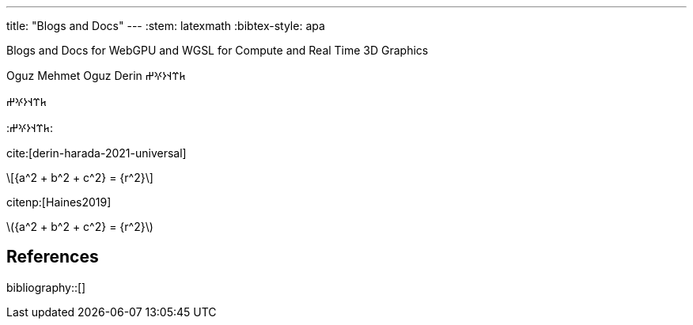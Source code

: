 ---
title: "Blogs and Docs"
---
:stem: latexmath
:bibtex-style: apa

Blogs and Docs for WebGPU and WGSL for Compute and Real Time 3D Graphics

Oguz Mehmet Oguz Derin 𐱅𐰼𐰭𐰆𐰍𐰔

&#x10C45;&#x10C3C;&#x10C2D;&#x10C06;&#x10C0D;&#x10C14;

:&#x10C45;&#x10C3C;&#x10C2D;&#x10C06;&#x10C0D;&#x10C14;:

cite:[derin-harada-2021-universal]

[latexmath]
++++
{a^2 + b^2 + c^2} = {r^2}
++++

citenp:[Haines2019]

latexmath:[{a^2 + b^2 + c^2} = {r^2}]


== References

bibliography::[]
